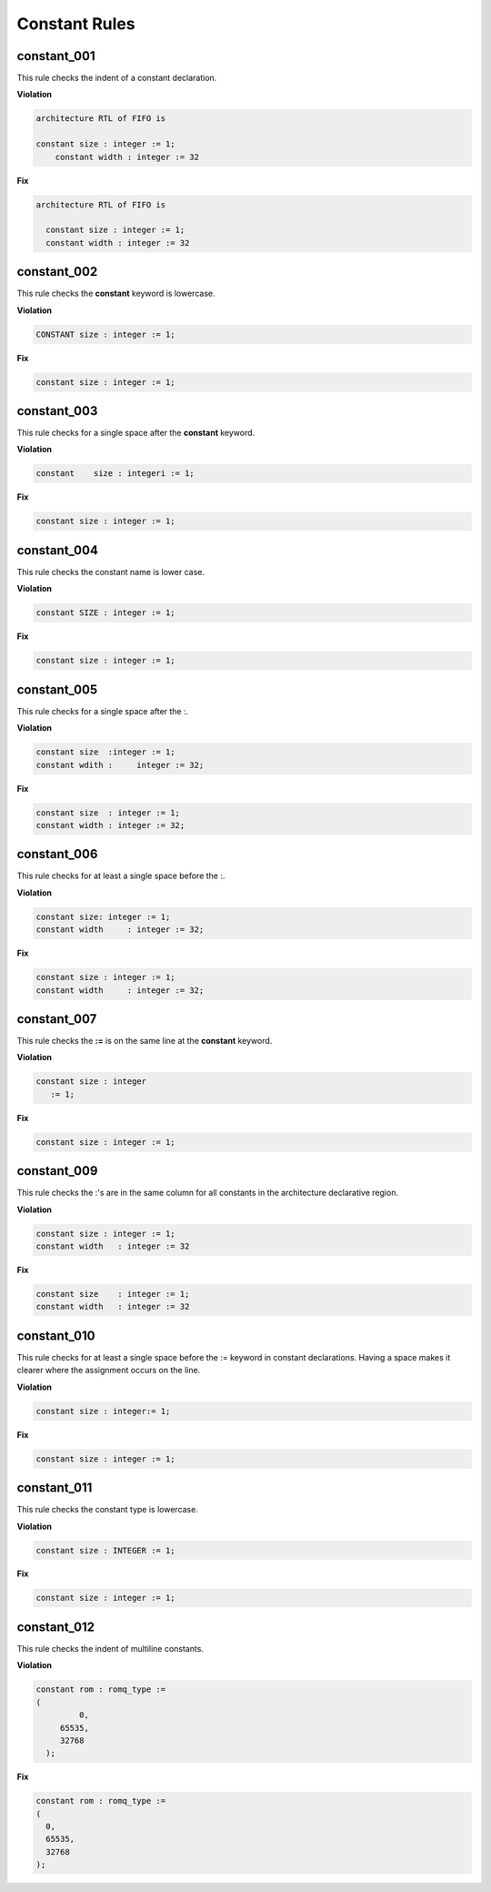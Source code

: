 Constant Rules
--------------

constant_001
############

This rule checks the indent of a constant declaration.

**Violation**

.. code-block:: vhdl

   architecture RTL of FIFO is

   constant size : integer := 1;
       constant width : integer := 32

**Fix**

.. code-block:: vhdl

   architecture RTL of FIFO is

     constant size : integer := 1;
     constant width : integer := 32


constant_002
############

This rule checks the **constant** keyword is lowercase.

**Violation**

.. code-block:: vhdl

   CONSTANT size : integer := 1;

**Fix**

.. code-block:: vhdl

   constant size : integer := 1;

constant_003
############

This rule checks for a single space after the **constant** keyword.

**Violation**

.. code-block:: vhdl

   constant    size : integeri := 1;

**Fix**

.. code-block:: vhdl

   constant size : integer := 1;

constant_004
############

This rule checks the constant name is lower case.

**Violation**

.. code-block:: vhdl

   constant SIZE : integer := 1;

**Fix**

.. code-block:: vhdl

   constant size : integer := 1;

constant_005
############

This rule checks for a single space after the :.

**Violation**

.. code-block:: vhdl

   constant size  :integer := 1;
   constant wdith :     integer := 32;

**Fix**

.. code-block:: vhdl

   constant size  : integer := 1;
   constant width : integer := 32;

constant_006
############

This rule checks for at least a single space before the :.

**Violation**

.. code-block:: vhdl

   constant size: integer := 1;
   constant width     : integer := 32;

**Fix**

.. code-block:: vhdl

   constant size : integer := 1;
   constant width     : integer := 32;

constant_007
############

This rule checks the **:=** is on the same line at the **constant** keyword.

**Violation**

.. code-block:: vhdl

   constant size : integer
      := 1;

**Fix**

.. code-block:: vhdl

   constant size : integer := 1;

constant_009
############

This rule checks the :'s are in the same column for all constants in the architecture declarative region.

**Violation**

.. code-block:: vhdl

   constant size : integer := 1;
   constant width   : integer := 32

**Fix**

.. code-block:: vhdl

   constant size    : integer := 1;
   constant width   : integer := 32


constant_010
############

This rule checks for at least a single space before the := keyword in constant declarations.
Having a space makes it clearer where the assignment occurs on the line.

**Violation**

.. code-block:: vhdl

   constant size : integer:= 1;

**Fix**

.. code-block:: vhdl

   constant size : integer := 1;

constant_011
############

This rule checks the constant type is lowercase.

**Violation**

.. code-block:: vhdl

   constant size : INTEGER := 1;

**Fix**

.. code-block:: vhdl

   constant size : integer := 1;

constant_012
############

This rule checks the indent of multiline constants.

**Violation**

.. code-block:: vhdl

   constant rom : romq_type :=
   (
            0,
        65535,
        32768
     );

**Fix**

.. code-block:: vhdl

   constant rom : romq_type :=
   (
     0,
     65535,
     32768
   );

